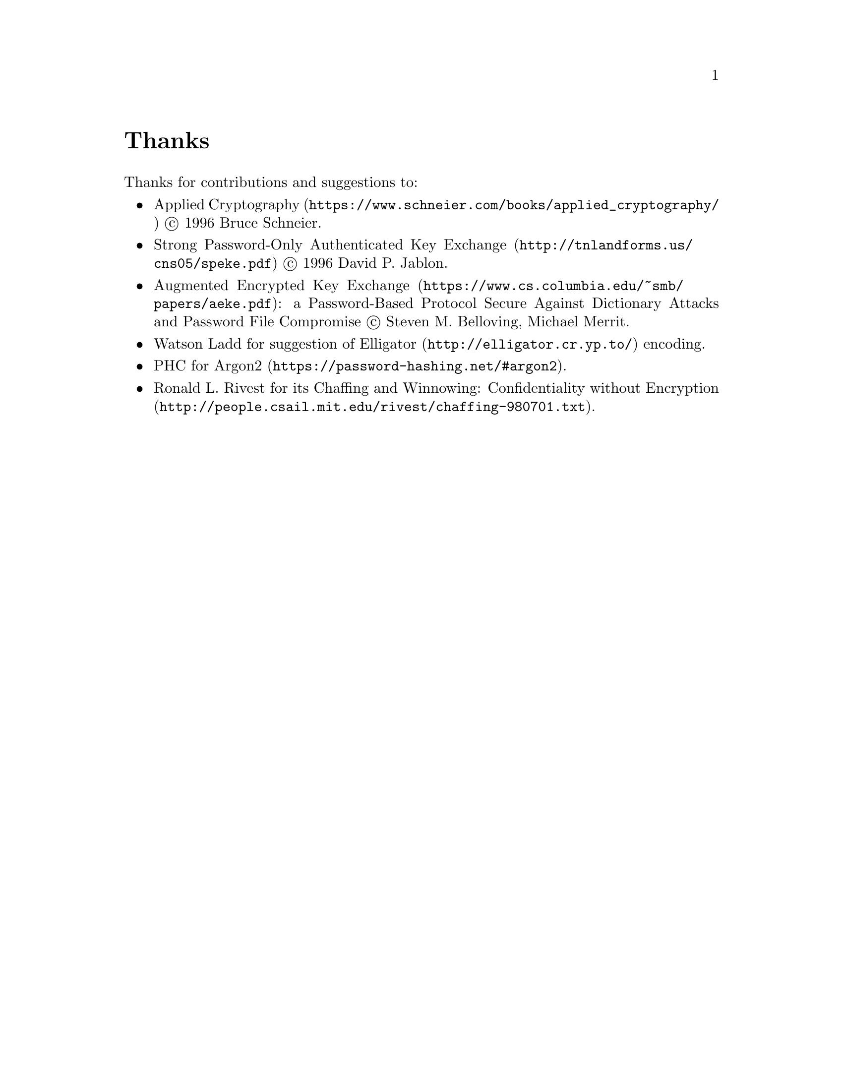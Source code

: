 @node Thanks
@cindex Thanks
@unnumbered Thanks

Thanks for contributions and suggestions to:

@itemize
@item
@url{https://www.schneier.com/books/applied_cryptography/, Applied Cryptography}
@copyright{} 1996 Bruce Schneier.
@item
@url{http://tnlandforms.us/cns05/speke.pdf, Strong Password-Only Authenticated Key Exchange}
@copyright{} 1996 David P. Jablon.
@item
@url{https://www.cs.columbia.edu/~smb/papers/aeke.pdf, Augmented Encrypted Key Exchange}:
a Password-Based Protocol Secure Against Dictionary Attacks and Password
File Compromise @copyright{} Steven M. Belloving, Michael Merrit.
@item @email{watsonbladd@@gmail.com, Watson Ladd} for suggestion of
    @url{http://elligator.cr.yp.to/, Elligator} encoding.
@item @url{https://password-hashing.net/#argon2, PHC for Argon2}.
@item Ronald L. Rivest for its
@url{http://people.csail.mit.edu/rivest/chaffing-980701.txt, Chaffing
and Winnowing: Confidentiality without Encryption}.
@end itemize
